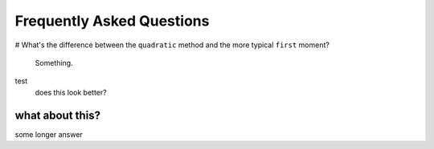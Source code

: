 .. faq

Frequently Asked Questions
==========================

# What's the difference between the ``quadratic`` method and the more typical
``first`` moment?

    Something.


test
    does this look better?

what about this?
^^^^^^^^^^^^^^^^

some longer answer
